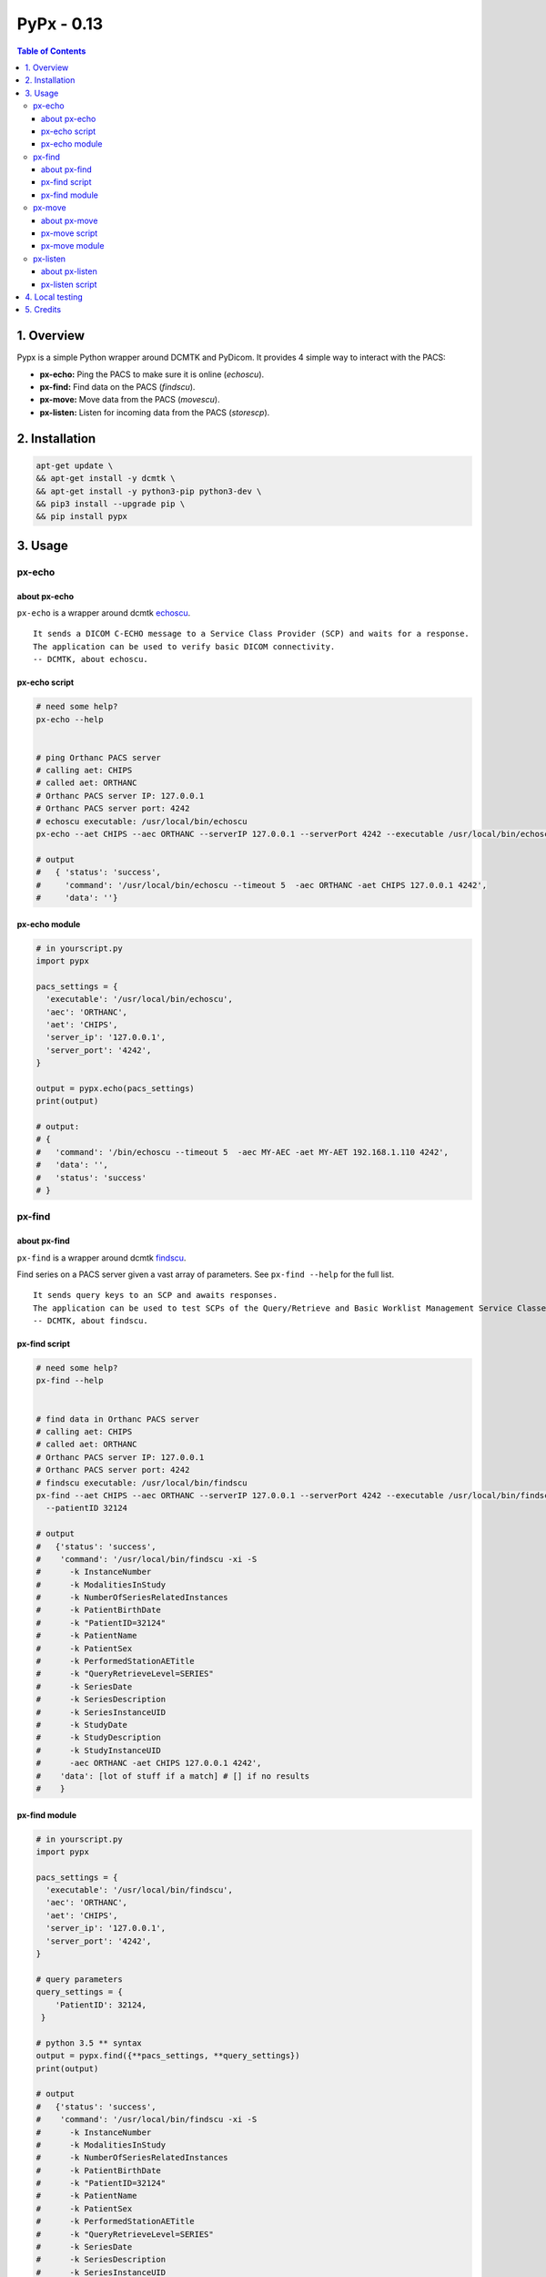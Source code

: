 ####################################
PyPx - 0.13
####################################

.. image:: https://badge.fury.io/py/pypx.svg
    :target: https://badge.fury.io/py/pypx

.. image:: https://travis-ci.org/FNNDSC/pypx.svg?branch=master
    :target: https://travis-ci.org/FNNDSC/pypx

.. image:: https://img.shields.io/badge/python-3.5%2B-blue.svg
    :target: https://badge.fury.io/py/pypx

.. contents:: Table of Contents

1. Overview
*****************

Pypx is a simple Python wrapper around DCMTK and PyDicom. It provides 4 simple way to interact with the PACS:

- **px-echo:** Ping the PACS to make sure it is online (*echoscu*).

- **px-find:** Find data on the PACS (*findscu*).

- **px-move:** Move data from the PACS (*movescu*).

- **px-listen:** Listen for incoming data from the PACS (*storescp*).

2. Installation
*****************

.. code-block:: bash

   apt-get update \
   && apt-get install -y dcmtk \
   && apt-get install -y python3-pip python3-dev \
   && pip3 install --upgrade pip \
   && pip install pypx

3. Usage
*****************

px-echo
===============

about px-echo
-------------------
``px-echo`` is a wrapper around dcmtk echoscu_.

::

    It sends a DICOM C-ECHO message to a Service Class Provider (SCP) and waits for a response.
    The application can be used to verify basic DICOM connectivity.
    -- DCMTK, about echoscu.

px-echo script
-------------------
.. code-block:: bash

   # need some help?
   px-echo --help


   # ping Orthanc PACS server
   # calling aet: CHIPS
   # called aet: ORTHANC
   # Orthanc PACS server IP: 127.0.0.1
   # Orthanc PACS server port: 4242
   # echoscu executable: /usr/local/bin/echoscu
   px-echo --aet CHIPS --aec ORTHANC --serverIP 127.0.0.1 --serverPort 4242 --executable /usr/local/bin/echoscu

   # output
   #   { 'status': 'success',
   #     'command': '/usr/local/bin/echoscu --timeout 5  -aec ORTHANC -aet CHIPS 127.0.0.1 4242',
   #     'data': ''}

px-echo module
-------------------

.. code-block:: python

   # in yourscript.py
   import pypx

   pacs_settings = {
     'executable': '/usr/local/bin/echoscu',
     'aec': 'ORTHANC',
     'aet': 'CHIPS',
     'server_ip': '127.0.0.1',
     'server_port': '4242',
   }

   output = pypx.echo(pacs_settings)
   print(output)

   # output:
   # {
   #   'command': '/bin/echoscu --timeout 5  -aec MY-AEC -aet MY-AET 192.168.1.110 4242',
   #   'data': '',
   #   'status': 'success'
   # }

px-find
===============

about px-find
-------------------
``px-find`` is a wrapper around dcmtk findscu_.

Find series on a PACS server given a vast array of parameters. See ``px-find --help`` for the full list.

::

    It sends query keys to an SCP and awaits responses.
    The application can be used to test SCPs of the Query/Retrieve and Basic Worklist Management Service Classes.
    -- DCMTK, about findscu.

px-find script
-------------------
.. code-block:: bash

   # need some help?
   px-find --help


   # find data in Orthanc PACS server
   # calling aet: CHIPS
   # called aet: ORTHANC
   # Orthanc PACS server IP: 127.0.0.1
   # Orthanc PACS server port: 4242
   # findscu executable: /usr/local/bin/findscu
   px-find --aet CHIPS --aec ORTHANC --serverIP 127.0.0.1 --serverPort 4242 --executable /usr/local/bin/findscu \
     --patientID 32124

   # output
   #   {'status': 'success',
   #    'command': '/usr/local/bin/findscu -xi -S 
   #      -k InstanceNumber
   #      -k ModalitiesInStudy
   #      -k NumberOfSeriesRelatedInstances
   #      -k PatientBirthDate
   #      -k "PatientID=32124"
   #      -k PatientName
   #      -k PatientSex
   #      -k PerformedStationAETitle
   #      -k "QueryRetrieveLevel=SERIES"
   #      -k SeriesDate
   #      -k SeriesDescription
   #      -k SeriesInstanceUID
   #      -k StudyDate
   #      -k StudyDescription
   #      -k StudyInstanceUID 
   #      -aec ORTHANC -aet CHIPS 127.0.0.1 4242',
   #    'data': [lot of stuff if a match] # [] if no results
   #    }

px-find module
-------------------

.. code-block:: python

   # in yourscript.py
   import pypx

   pacs_settings = {
     'executable': '/usr/local/bin/findscu',
     'aec': 'ORTHANC',
     'aet': 'CHIPS',
     'server_ip': '127.0.0.1',
     'server_port': '4242',
   }

   # query parameters
   query_settings = {
       'PatientID': 32124,
    }

   # python 3.5 ** syntax
   output = pypx.find({**pacs_settings, **query_settings})
   print(output)

   # output
   #   {'status': 'success',
   #    'command': '/usr/local/bin/findscu -xi -S 
   #      -k InstanceNumber
   #      -k ModalitiesInStudy
   #      -k NumberOfSeriesRelatedInstances
   #      -k PatientBirthDate
   #      -k "PatientID=32124"
   #      -k PatientName
   #      -k PatientSex
   #      -k PerformedStationAETitle
   #      -k "QueryRetrieveLevel=SERIES"
   #      -k SeriesDate
   #      -k SeriesDescription
   #      -k SeriesInstanceUID
   #      -k StudyDate
   #      -k StudyDescription
   #      -k StudyInstanceUID 
   #      -aec ORTHANC -aet CHIPS 127.0.0.1 4242',
   #    'data': [lot of stuff if a match] # [] if no results
   #    }

px-move
===============

about px-move
-------------------
``px-move`` is a wrapper around dcmtk movescu_.

Move series given its SeriesUID. SeriesUID can be retrieved with ``px-find``.

::

    It sends query keys to an SCP and awaits responses.
    The application can be used to test SCPs of the Query/Retrieve Service Class. The movescu application can initiate the transfer of images to a third party or can retrieve images to itself.
    -- DCMTK, about movescu.

px-move script
-------------------
.. code-block:: bash

   px-move --help

   # move data from Orthanc PACS server to AETL
   # calling aet: CHIPS
   # calling aet that will receive the data: CHIPS
   # called aet: ORTHANC
   # Orthanc PACS server IP: 127.0.0.1
   # Orthanc PACS server port: 4242
   # movescu executable: /usr/local/bin/movescu
   px-move --aet CHIPS --aetl CHIPS --aec ORTHANC --serverIP 127.0.0.1 --serverPort 4242 --executable /usr/local/bin/movescu \
     --seriesUID 1.3.12.2.1107.5.2.32.35235.2012041417312491079284166.0.0.0

   # output
   #   {'status': 'success',
   #    'command': '/usr/local/bin/movescu --move CHIPS --timeout 5
   #      -k QueryRetrieveLevel=SERIES
   #      -k SeriesInstanceUID=1.3.12.2.1107.5.2.32.35235.2012041417312491079284166.0.0.0 
   #      -aec ORTHANC -aet CHIPS 127.0.0.1 4242',
   #    'data': ''
   #    }

px-move module
-------------------

.. code-block:: python

   # in yourscript.py
   import pypx

   pacs_settings = {
     'executable': '/usr/local/bin/findscu',
     'aec': 'ORTHANC',
     'aet': 'CHIPS',
     'server_ip': '127.0.0.1',
     'server_port': '4242',
   }

   # query parameters
   query_settings = {
       'SeriesInstanceUID': '1.3.12.2.1107.5.2.32.35235.2012041417312491079284166.0.0.0',
    }

   # python 3.5 ** syntax
   output = pypx.move({**pacs_settings, **query_settings})
   print(output)

   # output
   #   {'status': 'success',
   #    'command': '/usr/local/bin/movescu --move CHIPS --timeout 5
   #      -k QueryRetrieveLevel=SERIES
   #      -k SeriesInstanceUID=1.3.12.2.1107.5.2.32.35235.2012041417312491079284166.0.0.0 
   #      -aec ORTHANC -aet CHIPS 127.0.0.1 4242',
   #    'data': ''
   #    }

px-listen
===============

about px-listen
-------------------
``px-listen`` is a wrapper around dcmtk storescp_.

It should be connected to a daemon/service in order to act as a DICOM_Listener_.

::

     It listens on a specific TCP/IP port for incoming association requests from a Storage Service Class User (SCU).
     It can receive both DICOM images and other DICOM composite objects.
    -- DCMTK, about storescp.

px-listen script
-------------------
.. code-block:: bash

   px-listen --help

   # receive DICOM data Orthanc PACS server
   # tmp directory to store the data before ordering: /tmp
   # log directory to log all incoming/processing data : /incoming/log
   # data directory to store ordered data : /incoming/data
   # storescp executable: /usr/local/bin/storescp
   px-listen -t /tmp -l /incoming/log -d /incoming/data --executable /usr/local/bin/storescp

4. Local testing
*****************

Uncomment first 2 imports in the binary command to test then run is a below.

.. code-block:: bash

  python3 bin/px-find --aet CHIPS --aec CHIPS --serverIP 192.168.0.1 --serverPort 4242

5. Credits
*****************
   
PyDicom_

-  Author(s): darcymason_

DCMTK_

-  Author(s): Dicom @ OFFIS Team

.. _PyDicom: http://www.python.org/
.. _darcymason: https://github.com/darcymason
.. _DCMTK: http://dicom.offis.de/dcmtk.php.en
.. _echoscu: http://support.dcmtk.org/docs/echoscu.html
.. _findscu: http://support.dcmtk.org/docs/findscu.html
.. _movescu: http://support.dcmtk.org/docs/movescu.html
.. _storescp: http://support.dcmtk.org/docs/storescp.html
.. _DICOM_Listener: https://github.com/FNNDSC/pypx/wiki/dicom_listener
